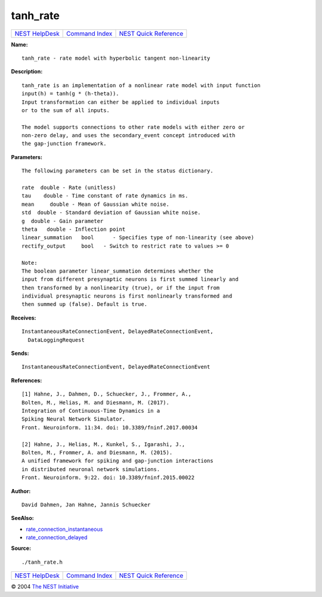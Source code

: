 tanh\_rate
===================

+----------------------------------------+-----------------------------------------+--------------------------------------------------+
| `NEST HelpDesk <../../index.html>`__   | `Command Index <../helpindex.html>`__   | `NEST Quick Reference <../../quickref.html>`__   |
+----------------------------------------+-----------------------------------------+--------------------------------------------------+

.. raw:: html

   <div class="wrap">

**Name:**
::

    tanh_rate - rate model with hyperbolic tangent non-linearity

**Description:**
::

     
       
      tanh_rate is an implementation of a nonlinear rate model with input function  
      input(h) = tanh(g * (h-theta)).  
      Input transformation can either be applied to individual inputs  
      or to the sum of all inputs.  
       
      The model supports connections to other rate models with either zero or  
      non-zero delay, and uses the secondary_event concept introduced with  
      the gap-junction framework.  
       
      

**Parameters:**
::

     
       
      The following parameters can be set in the status dictionary.  
       
      rate  double - Rate (unitless)  
      tau    double - Time constant of rate dynamics in ms.  
      mean     double - Mean of Gaussian white noise.  
      std  double - Standard deviation of Gaussian white noise.  
      g  double - Gain parameter  
      theta   double - Inflection point  
      linear_summation   bool      - Specifies type of non-linearity (see above)  
      rectify_output     bool   - Switch to restrict rate to values >= 0  
       
      Note:  
      The boolean parameter linear_summation determines whether the  
      input from different presynaptic neurons is first summed linearly and  
      then transformed by a nonlinearity (true), or if the input from  
      individual presynaptic neurons is first nonlinearly transformed and  
      then summed up (false). Default is true.  
       
      

**Receives:**
::

    InstantaneousRateConnectionEvent, DelayedRateConnectionEvent,  
      DataLoggingRequest  
       
      

**Sends:**
::

    InstantaneousRateConnectionEvent, DelayedRateConnectionEvent  
       
      

**References:**
::

     
       
      [1] Hahne, J., Dahmen, D., Schuecker, J., Frommer, A.,  
      Bolten, M., Helias, M. and Diesmann, M. (2017).  
      Integration of Continuous-Time Dynamics in a  
      Spiking Neural Network Simulator.  
      Front. Neuroinform. 11:34. doi: 10.3389/fninf.2017.00034  
       
      [2] Hahne, J., Helias, M., Kunkel, S., Igarashi, J.,  
      Bolten, M., Frommer, A. and Diesmann, M. (2015).  
      A unified framework for spiking and gap-junction interactions  
      in distributed neuronal network simulations.  
      Front. Neuroinform. 9:22. doi: 10.3389/fninf.2015.00022  
       
      

**Author:**
::

    David Dahmen, Jan Hahne, Jannis Schuecker  
      

**SeeAlso:**

-  `rate\_connection\_instantaneous <../cc/rate_connection_instantaneous.html>`__
-  `rate\_connection\_delayed <../cc/rate_connection_delayed.html>`__

**Source:**
::

    ./tanh_rate.h

.. raw:: html

   </div>

+----------------------------------------+-----------------------------------------+--------------------------------------------------+
| `NEST HelpDesk <../../index.html>`__   | `Command Index <../helpindex.html>`__   | `NEST Quick Reference <../../quickref.html>`__   |
+----------------------------------------+-----------------------------------------+--------------------------------------------------+

© 2004 `The NEST Initiative <https://www.nest-initiative.org>`__
